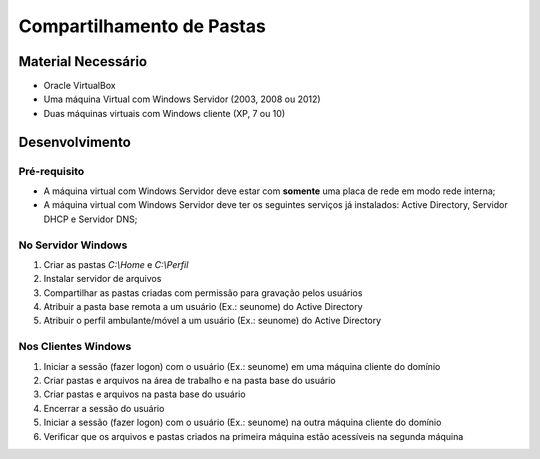 ==========================
Compartilhamento de Pastas
==========================

Material Necessário
====================

* Oracle VirtualBox
* Uma máquina Virtual com Windows Servidor (2003, 2008 ou 2012)
* Duas máquinas virtuais com Windows cliente (XP, 7 ou 10)

Desenvolvimento
===============

Pré-requisito
--------------

* A máquina virtual com Windows Servidor deve estar com **somente** uma placa de rede em modo rede interna;
* A máquina virtual com Windows Servidor deve ter os seguintes serviços já instalados: Active Directory, Servidor DHCP e Servidor DNS;


No Servidor Windows
-------------------

#. Criar as pastas `C:\\Home` e `C:\\Perfil`

#. Instalar servidor de arquivos

#. Compartilhar as pastas criadas com permissão para gravação pelos usuários

#. Atribuir a pasta base remota a um usuário (Ex.: seunome) do Active Directory

#. Atribuir o perfil ambulante/móvel a um usuário (Ex.: seunome) do Active Directory

Nos Clientes Windows
--------------------

#. Iniciar a sessão (fazer logon) com o usuário (Ex.: seunome) em uma máquina cliente do domínio

#. Criar pastas e arquivos na área de trabalho e na pasta base do usuário

#. Criar pastas e arquivos na pasta base do usuário

#. Encerrar a sessão do usuário

#. Iniciar a sessão (fazer logon) com o usuário (Ex.: seunome) na outra máquina cliente do domínio

#. Verificar que os arquivos e pastas criados na primeira máquina estão acessíveis na segunda máquina
